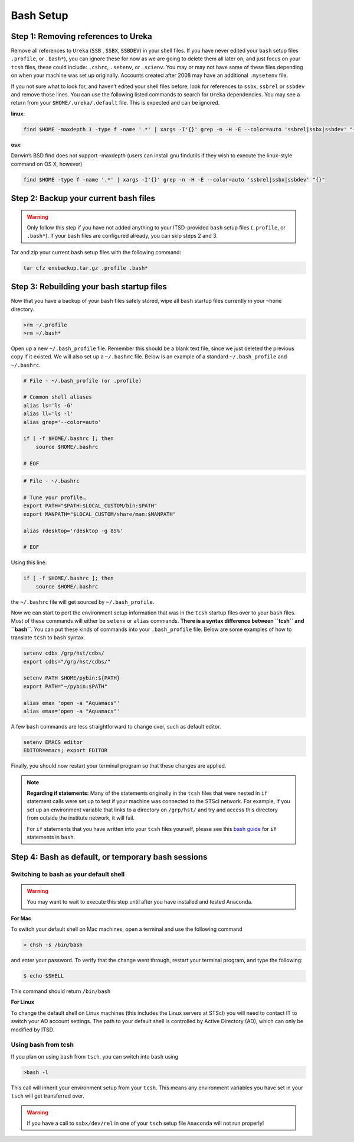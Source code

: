 ##########
Bash Setup
##########



Step 1: Removing references to Ureka
------------------------------------


Remove all references to ``Ureka`` (``SSB`` , ``SSBX``, ``SSBDEV``) in your shell files.  If you have never edited your ``bash`` setup files ``.profile``, or ``.bash*``), you can ignore these for now as we are going to delete them all later on, and just focus on your ``tcsh`` files, these could include: ``.cshrc``, ``.setenv``, or ``.scienv``.  You may or may not have some of these files depending on when your machine was set up originally. Accounts created after 2008 may have an additional ``.mysetenv`` file.

If you not sure what to look for, and haven’t edited your shell files before, look for references to ``ssbx``, ``ssbrel`` or ``ssbdev`` and remove those lines.  You can use the following listed commands to search for ``Ureka`` dependencies.  You may see a return from your ``$HOME/.ureka/.default`` file.  This is expected and can be ignored.


**linux**:

.. code-block:: sh

    find $HOME -maxdepth 1 -type f -name '.*' | xargs -I'{}' grep -n -H -E --color=auto 'ssbrel|ssbx|ssbdev' "{}"

**osx**: 

Darwin’s BSD find does not support -maxdepth (users can install gnu findutils if they wish to execute the linux-style command on OS X, however)

.. code-block:: sh
    
    find $HOME -type f -name '.*' | xargs -I'{}' grep -n -H -E --color=auto 'ssbrel|ssbx|ssbdev' "{}"


Step 2: Backup your current bash files
--------------------------------------

.. warning::

   Only follow this step if you have not added anything to your ITSD-provided ``bash`` setup files (``.profile``, or ``.bash*``).  If your ``bash`` files are configured already, you can skip steps 2 and 3.

Tar and zip your current bash setup files with the following command:

.. code-block:: sh

    tar cfz envbackup.tar.gz .profile .bash* 


Step 3: Rebuilding your bash startup files
------------------------------------------
Now that you have a backup of your ``bash`` files safely stored, wipe all ``bash`` startup files currently in your ``~home`` directory.

.. code-block:: sh

	
    >rm ~/.profile
    >rm ~/.bash*


Open up a new ``~/.bash_profile`` file.  Remember this should be a blank text file, since we just deleted the previous copy if it existed.  We will also set up a ``~/.bashrc`` file.  Below is an example of a standard ``~/.bash_profile`` and  ``~/.bashrc``.

.. code-block:: sh

    # File - ~/.bash_profile (or .profile)

    # Common shell aliases
    alias ls='ls -G'
    alias ll='ls -l'
    alias grep='--color=auto'

    if [ -f $HOME/.bashrc ]; then
	source $HOME/.bashrc

    # EOF

.. code-block:: sh

    # File - ~/.bashrc

    # Tune your profile…
    export PATH="$PATH:$LOCAL_CUSTOM/bin:$PATH"
    export MANPATH="$LOCAL_CUSTOM/share/man:$MANPATH"

    alias rdesktop='rdesktop -g 85%'

    # EOF


Using this line:

.. code-block:: sh

    if [ -f $HOME/.bashrc ]; then
	source $HOME/.bashrc


the ``~/.bashrc`` file will get sourced by ``~/.bash_profile``.

Now we can start to port the environment setup information that was in the ``tcsh`` startup files over to your ``bash`` files.  Most of these commands will either be ``setenv`` or ``alias`` commands.  **There is a syntax difference between ``tcsh`` and ``bash``**.  You can put these kinds of commands into your ``.bash_profile`` file.  Below are some examples of how to translate ``tcsh`` to ``bash`` syntax.




.. code-block:: sh

    setenv cdbs /grp/hst/cdbs/
    export cdbs="/grp/hst/cdbs/"

    setenv PATH $HOME/pybin:${PATH}
    export PATH="~/pybin:$PATH"

    alias emax 'open -a "Aquamacs"'
    alias emax='open -a "Aquamacs"'

A few ``bash`` commands are less straightforward to change over, such as default editor.

.. code-block:: sh

    setenv EMACS editor
    EDITOR=emacs; export EDITOR

Finally, you should now restart your terminal program so that these changes are applied.

    
.. note::

   **Regarding if statements:** Many of the statements originally in the ``tcsh`` files that were nested in ``if`` statement calls were set up to test if your machine was connected to the STScI network.  For example, if you set up an environment variable that links to a directory on ``/grp/hst/`` and try and access this directory from outside the institute network, it will fail.

   For ``if`` statements that you have written into your ``tcsh`` files yourself, please see this `bash guide <http://tldp.org/LDP/Bash-Beginners-Guide/html/sect_07_01.html>`_ for ``if`` statements in ``bash``.




Step 4: Bash as default, or temporary bash sessions
---------------------------------------------------

Switching to bash as your default shell
^^^^^^^^^^^^^^^^^^^^^^^^^^^^^^^^^^^^^^^

.. warning::

    You may want to wait to execute this step until after you have installed and tested Anaconda.

**For Mac**

To switch your default shell on Mac machines, open a terminal and use the following command

.. code-block:: sh

    > chsh -s /bin/bash

and enter your password. To verify that the change went through, restart your terminal program, and type the following:

.. code-block:: sh

    $ echo $SHELL

This command should return ``/bin/bash``


**For Linux**

To change the default shell on Linux machines (this includes the Linux servers at STScI) you will need to contact IT to switch your AD account settings.  The path to your default shell is controlled by Active Directory (AD), which can only be modified by ITSD.


Using bash from tcsh
^^^^^^^^^^^^^^^^^^^^

If you plan on using ``bash`` from ``tsch``, you can switch into ``bash`` using

.. code-block:: sh

   >bash -l

This call will inherit your environment setup from your ``tcsh``.  This means any environment variables you have set in your ``tsch`` will get transferred over. 

.. warning::

   If you have a call to ``ssbx/dev/rel`` in one of your ``tsch`` setup file ``Anaconda`` will not run properly!
